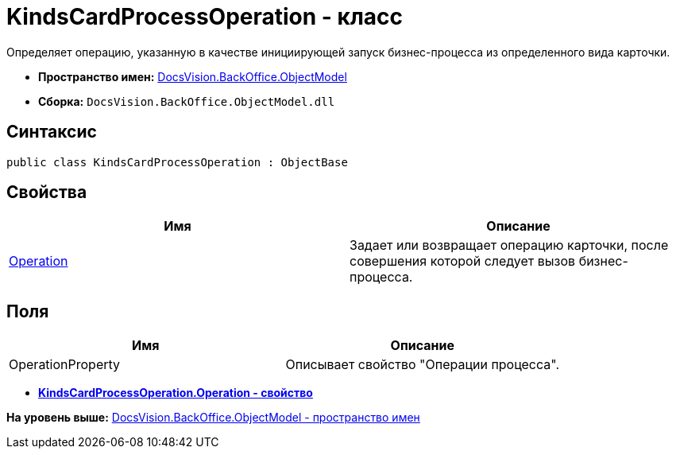 = KindsCardProcessOperation - класс

Определяет операцию, указанную в качестве инициирующей запуск бизнес-процесса из определенного вида карточки.

* [.keyword]*Пространство имен:* xref:ObjectModel_NS.adoc[DocsVision.BackOffice.ObjectModel]
* [.keyword]*Сборка:* [.ph .filepath]`DocsVision.BackOffice.ObjectModel.dll`

== Синтаксис

[source,pre,codeblock,language-csharp]
----
public class KindsCardProcessOperation : ObjectBase
----

== Свойства

[cols=",",options="header",]
|===
|Имя |Описание
|xref:KindsCardProcessOperation.Operation_PR.adoc[Operation] |Задает или возвращает операцию карточки, после совершения которой следует вызов бизнес-процесса.
|===

== Поля

[cols=",",options="header",]
|===
|Имя |Описание
|OperationProperty |Описывает свойство "Операции процесса".
|===

* *xref:../../../../api/DocsVision/BackOffice/ObjectModel/KindsCardProcessOperation.Operation_PR.adoc[KindsCardProcessOperation.Operation - свойство]* +

*На уровень выше:* xref:../../../../api/DocsVision/BackOffice/ObjectModel/ObjectModel_NS.adoc[DocsVision.BackOffice.ObjectModel - пространство имен]
